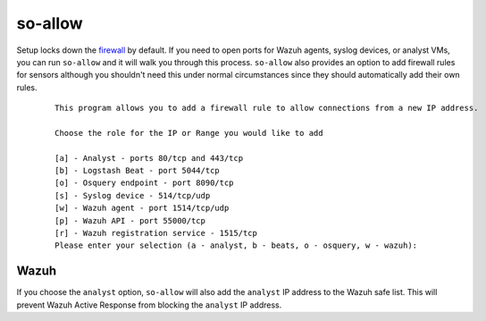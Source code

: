 .. _so-allow:

so-allow
========

Setup locks down the `firewall <Firewall>`_ by default.  If you need to open ports for Wazuh agents, syslog devices, or analyst VMs, you can run ``so-allow`` and it will walk you through this process. ``so-allow`` also provides an option to add firewall rules for sensors although you shouldn't need this under normal circumstances since they should automatically add their own rules.

  ::
  
      This program allows you to add a firewall rule to allow connections from a new IP address.

      Choose the role for the IP or Range you would like to add

      [a] - Analyst - ports 80/tcp and 443/tcp
      [b] - Logstash Beat - port 5044/tcp
      [o] - Osquery endpoint - port 8090/tcp
      [s] - Syslog device - 514/tcp/udp
      [w] - Wazuh agent - port 1514/tcp/udp
      [p] - Wazuh API - port 55000/tcp
      [r] - Wazuh registration service - 1515/tcp
      Please enter your selection (a - analyst, b - beats, o - osquery, w - wazuh):


Wazuh
-----
If you choose the ``analyst`` option, ``so-allow`` will also add the ``analyst`` IP address to the Wazuh safe list.  This will prevent Wazuh Active Response from blocking the ``analyst`` IP address.
